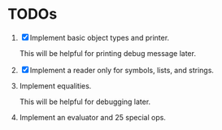 * TODOs

1. [X] Implement basic object types and printer.

   This will be helpful for printing debug message later.

2. [X] Implement a reader only for symbols, lists, and strings.

3. Implement equalities.

   This will be helpful for debugging later.

4. Implement an evaluator and 25 special ops.

